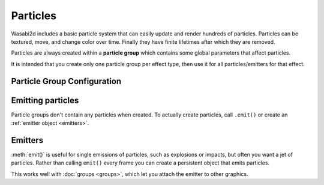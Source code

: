 Particles
=========

Wasabi2d includes a basic particle system that can easily update and render
hundreds of particles. Particles can be textured, move, and change color over
time. Finally they have finite lifetimes after which they are removed.

Particles are always created within a **particle group** which contains some
global parameters that affect particles.

It is intended that you create only one particle group per effect type, then
use it for all particles/emitters for that effect.

.. method:: Layer.add_particle_group(texture: str = None, grow: float = 1.0, max_age: float = np.inf, gravity: Tuple[float, float] = (0, 0), drag: float = 1.0)

    Create a particle group. The parameters correspond to attributes of the
    group object, as documented below.


Particle Group Configuration
----------------------------

.. attribute:: particle_group.texture

    The image used for each particle. Textures must be in a directory named
    ``images/`` and must be named in lowercase with underscores. This
    restriction ensures that games written with wasabi2d will work on with case
    sensitive and insensitive filenames.

    If ``texture`` is ``None``, particles will be drawn as squares.


.. attribute:: particle_group.grow

    A growth rate for particles. The size will change by a factor of ``grow``
    every 1 second. Factors smaller than 1.0 will shrink over time; factors
    greater will grow.


.. attribute:: particle_group.max_age

    The lifetime for particles in seconds. Particles older than this will be
    removed.

    If you don't set this, particles will stick around until you delete the
    group.


.. attribute:: particle_group.gravity

    Global "gravity" vector, ie. constant acceleration applied to all
    particles.

    Vectors that point downwards (eg. ``(0, 100)``) would cause particles to
    fall under gravity.

    Vectors that point upwards (eg. ``(0, -100)``) would cause particles to
    rise, perhaps because they are buoyant.

    Units are pixels per second per second.


.. attribute:: particle_group.drag

    A drag factor.

    All velocities will be multiplied by this factor every second. For example,
    a ``drag`` of ``0.5`` will cause particles to lose half their speed every
    second.

    This will slow particles to a stop, unless they hit their ``max_age``, or
    unless ``gravity`` is set. If gravity is set they will eventually hit a
    "terminal velocity" in the direction of the gravity vector.


.. attribute:: particle_group.spin_drag

    A drag factor for angular velocity (spin).

    All spins will be multiplied by this factor every second.


.. method:: particle_group.add_color_stop(age: float, color: Any)

    Add a color stop for particles at age (in seconds).

    Particles will fade between the colors of the stops as their age
    increases.

    Use multiple stops to create a color gradient. For example, to fade from
    red to transparent after 2s::

        group.add_color_stop(0, (1, 0, 0, 1))
        group.add_color_stop(2, (1, 0, 0, 0))


Emitting particles
------------------

Particle groups don't contain any particles when created. To actually create
particles, call ``.emit()`` or create an :ref:`emitter object <emitters>`.


.. automethod:: wasabi2d.primitives.particles.ParticleGroup.emit

    :param num: The number of particles to emit.

    Several parameters configure properties of the particles to emit:

    :param pos: The center position at which to emit particles.
    :param vel: The velocity with with particles will move, in pixels per
                second.
    :param color: A per-emission color for the particles. This will be
                  multiplied with the color ramp configured for the whole
                  particle group.
    :param size: The diameter of the particles to emit, in pixels.
    :param angle: The rotation of the emitted particles, in radians.
    :param spin: The rate of rotation (angular velocity) of particles, in
                 radians per second.

    Several of the above properties are allowed to be randomised over a
    **normal distribution**. The value above gives the mean of the
    distribution. If a ``_spread`` parameter is given it will give the standard
    deviation for the distribution.

    :param pos_spread: The standard deviation for particle positions, in
                       pixels.
    :param vel_spread: The standard deviation for particle velocities, in
                       pixels per second.
    :param size_spread: The standard deviation for particle sizes, in pixels.
    :param angle_spread: The standard deviation for the angle of particles, in
                         radians.
    :param spin_spread: The standard deviation for the rate of rotation of
                        particles, in radians per second.


.. _emitters:

Emitters
--------

:meth:`emit()` is useful for single emissions of particles, such as explosions
or impacts, but often you want a jet of particles. Rather than calling
``emit()`` every frame you can create a persistent object that emits particles.

This works well with :doc:`groups <groups>`, which let you attach the emitter to
other graphics.


.. method:: ParticleGroup.add_emitter(**kargs) -> Emitter

    .. versionadded:: 1.4

    Create a persistent emitter object that emits particles at a certain `rate`
    in particles per second. The Emitter object is Transformable and can be
    :doc:`grouped <groups>`.

    Every attribute below may be given in the constructor or set on the emitter
    object after construction.

    The key property is `rate`:

    :param float rate: The number of particles emitted by this emitter per
                       second. The flow of particles is randomly distributed
                       (using a Poisson distribution) to meet this rate, ie. the
                       interval between particles varies but averages out to
                       `rate.`

    To stop emitting particles from an emitter temporarily, set ``rate`` to
    ``0``.

    Angle parameters are very slightly different to :meth:`emit()` because of
    the overlap with the standard Transformable `angle` property:

    :param float angle: The rotation of the emitter object, in radians (ie.
        the rotation of the `vel` vector).
    :param float emit_angle: The rotation of the emitted particles, in radians.
    :param float emit_angle_spread: The standard deviation for the angle of
        particles, in radians.

    The other properties are shared with emit:

    :param vel: The velocity with with particles will move, in pixels per
                second.
    :param color: A per-emission color for the particles. This will be
                  multiplied with the color ramp configured for the whole
                  particle group.
    :param size: The diameter of the particles to emit, in pixels.
    :param angle: The rotation of the emitted particles, in radians.
    :param spin: The rate of rotation (angular velocity) of particles, in
                 radians per second.
    :param pos_spread: The standard deviation for particle positions, in
                       pixels.
    :param vel_spread: The standard deviation for particle velocities, in
                       pixels per second.
    :param size_spread: The standard deviation for particle sizes, in pixels.
    :param spin_spread: The standard deviation for the rate of rotation of
                        particles, in radians per second.


    .. method:: Emitter.delete()

        Remove the emitter object.
